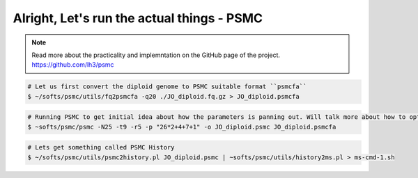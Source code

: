 Alright, Let's run the actual things - PSMC
-----------------------------------------------

.. note::

 Read more about the practicality and implemntation on the GitHub page of the project. https://github.com/lh3/psmc


.. code-block:: console

 # Let us first convert the diploid genome to PSMC suitable format ``psmcfa``
 $ ~/softs/psmc/utils/fq2psmcfa -q20 ./JO_diploid.fq.gz > JO_diploid.psmcfa

.. code-block:: console

 # Running PSMC to get initial idea about how the parameters is panning out. Will talk more about how to optimise the parameters. 
 $ ~softs/psmc/psmc -N25 -t9 -r5 -p "26*2+4+7+1" -o JO_diploid.psmc JO_diploid.psmcfa


.. code-block:: console

 # Lets get something called PSMC History
 $ ~/softs/psmc/utils/psmc2history.pl JO_diploid.psmc | ~softs/psmc/utils/history2ms.pl > ms-cmd-1.sh

                                                                        
